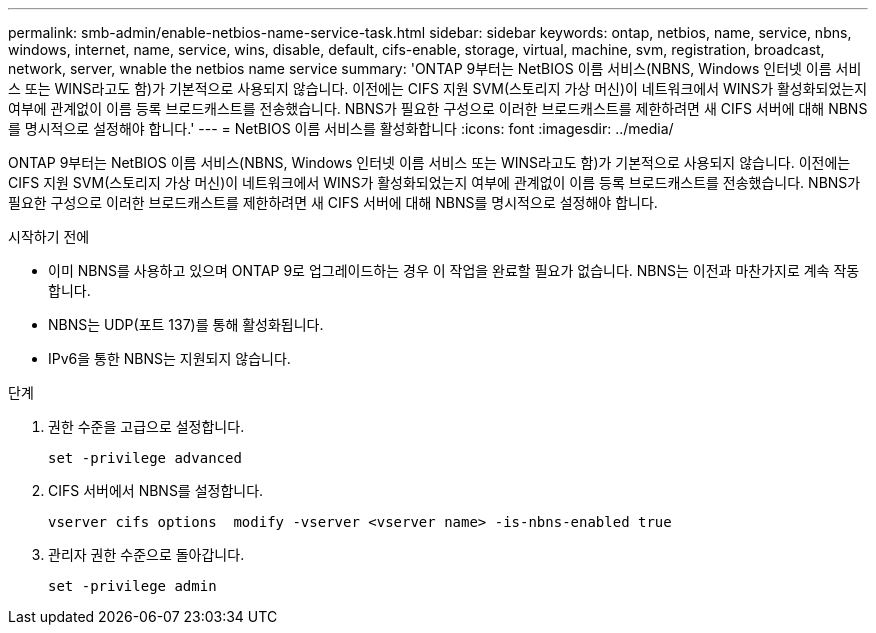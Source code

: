 ---
permalink: smb-admin/enable-netbios-name-service-task.html 
sidebar: sidebar 
keywords: ontap, netbios, name, service, nbns, windows, internet, name, service, wins, disable, default, cifs-enable, storage, virtual, machine, svm, registration, broadcast, network, server, wnable the netbios name service 
summary: 'ONTAP 9부터는 NetBIOS 이름 서비스(NBNS, Windows 인터넷 이름 서비스 또는 WINS라고도 함)가 기본적으로 사용되지 않습니다. 이전에는 CIFS 지원 SVM(스토리지 가상 머신)이 네트워크에서 WINS가 활성화되었는지 여부에 관계없이 이름 등록 브로드캐스트를 전송했습니다. NBNS가 필요한 구성으로 이러한 브로드캐스트를 제한하려면 새 CIFS 서버에 대해 NBNS를 명시적으로 설정해야 합니다.' 
---
= NetBIOS 이름 서비스를 활성화합니다
:icons: font
:imagesdir: ../media/


[role="lead"]
ONTAP 9부터는 NetBIOS 이름 서비스(NBNS, Windows 인터넷 이름 서비스 또는 WINS라고도 함)가 기본적으로 사용되지 않습니다. 이전에는 CIFS 지원 SVM(스토리지 가상 머신)이 네트워크에서 WINS가 활성화되었는지 여부에 관계없이 이름 등록 브로드캐스트를 전송했습니다. NBNS가 필요한 구성으로 이러한 브로드캐스트를 제한하려면 새 CIFS 서버에 대해 NBNS를 명시적으로 설정해야 합니다.

.시작하기 전에
* 이미 NBNS를 사용하고 있으며 ONTAP 9로 업그레이드하는 경우 이 작업을 완료할 필요가 없습니다. NBNS는 이전과 마찬가지로 계속 작동합니다.
* NBNS는 UDP(포트 137)를 통해 활성화됩니다.
* IPv6을 통한 NBNS는 지원되지 않습니다.


.단계
. 권한 수준을 고급으로 설정합니다.
+
[listing]
----
set -privilege advanced
----
. CIFS 서버에서 NBNS를 설정합니다.
+
[listing]
----
vserver cifs options  modify -vserver <vserver name> -is-nbns-enabled true
----
. 관리자 권한 수준으로 돌아갑니다.
+
[listing]
----
set -privilege admin
----


